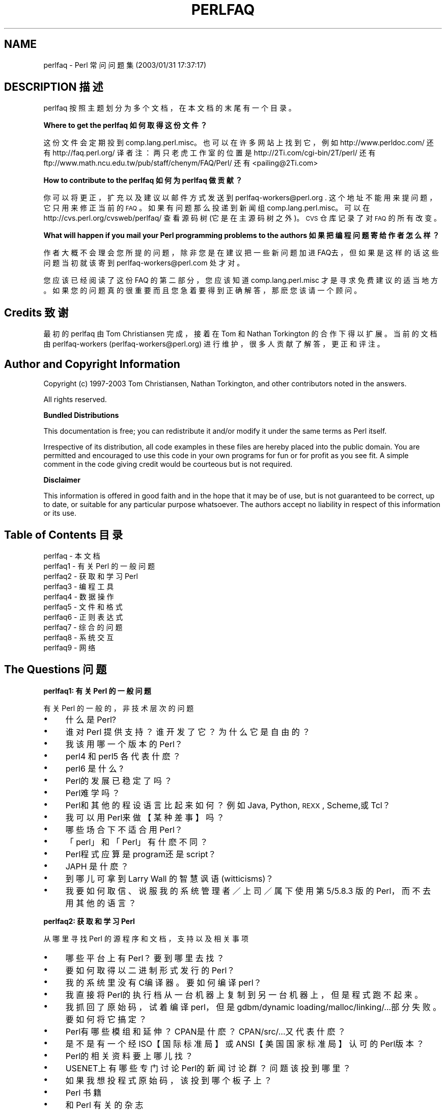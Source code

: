 .\" Automatically generated by Pod::Man v1.37, Pod::Parser v1.14
.\"
.\" Standard preamble:
.\" ========================================================================
.de Sh \" Subsection heading
.br
.if t .Sp
.ne 5
.PP
\fB\\$1\fR
.PP
..
.de Sp \" Vertical space (when we can't use .PP)
.if t .sp .5v
.if n .sp
..
.de Vb \" Begin verbatim text
.ft CW
.nf
.ne \\$1
..
.de Ve \" End verbatim text
.ft R
.fi
..
.\" Set up some character translations and predefined strings.  \*(-- will
.\" give an unbreakable dash, \*(PI will give pi, \*(L" will give a left
.\" double quote, and \*(R" will give a right double quote.  | will give a
.\" real vertical bar.  \*(C+ will give a nicer C++.  Capital omega is used to
.\" do unbreakable dashes and therefore won't be available.  \*(C` and \*(C'
.\" expand to `' in nroff, nothing in troff, for use with C<>.
.tr \(*W-|\(bv\*(Tr
.ds C+ C\v'-.1v'\h'-1p'\s-2+\h'-1p'+\s0\v'.1v'\h'-1p'
.ie n \{\
.    ds -- \(*W-
.    ds PI pi
.    if (\n(.H=4u)&(1m=24u) .ds -- \(*W\h'-12u'\(*W\h'-12u'-\" diablo 10 pitch
.    if (\n(.H=4u)&(1m=20u) .ds -- \(*W\h'-12u'\(*W\h'-8u'-\"  diablo 12 pitch
.    ds L" ""
.    ds R" ""
.    ds C` ""
.    ds C' ""
'br\}
.el\{\
.    ds -- \|\(em\|
.    ds PI \(*p
.    ds L" ``
.    ds R" ''
'br\}
.\"
.\" If the F register is turned on, we'll generate index entries on stderr for
.\" titles (.TH), headers (.SH), subsections (.Sh), items (.Ip), and index
.\" entries marked with X<> in POD.  Of course, you'll have to process the
.\" output yourself in some meaningful fashion.
.if \nF \{\
.    de IX
.    tm Index:\\$1\t\\n%\t"\\$2"
..
.    nr % 0
.    rr F
.\}
.\"
.\" For nroff, turn off justification.  Always turn off hyphenation; it makes
.\" way too many mistakes in technical documents.
.hy 0
.if n .na
.\"
.\" Accent mark definitions (@(#)ms.acc 1.5 88/02/08 SMI; from UCB 4.2).
.\" Fear.  Run.  Save yourself.  No user-serviceable parts.
.    \" fudge factors for nroff and troff
.if n \{\
.    ds #H 0
.    ds #V .8m
.    ds #F .3m
.    ds #[ \f1
.    ds #] \fP
.\}
.if t \{\
.    ds #H ((1u-(\\\\n(.fu%2u))*.13m)
.    ds #V .6m
.    ds #F 0
.    ds #[ \&
.    ds #] \&
.\}
.    \" simple accents for nroff and troff
.if n \{\
.    ds ' \&
.    ds ` \&
.    ds ^ \&
.    ds , \&
.    ds ~ ~
.    ds /
.\}
.if t \{\
.    ds ' \\k:\h'-(\\n(.wu*8/10-\*(#H)'\'\h"|\\n:u"
.    ds ` \\k:\h'-(\\n(.wu*8/10-\*(#H)'\`\h'|\\n:u'
.    ds ^ \\k:\h'-(\\n(.wu*10/11-\*(#H)'^\h'|\\n:u'
.    ds , \\k:\h'-(\\n(.wu*8/10)',\h'|\\n:u'
.    ds ~ \\k:\h'-(\\n(.wu-\*(#H-.1m)'~\h'|\\n:u'
.    ds / \\k:\h'-(\\n(.wu*8/10-\*(#H)'\z\(sl\h'|\\n:u'
.\}
.    \" troff and (daisy-wheel) nroff accents
.ds : \\k:\h'-(\\n(.wu*8/10-\*(#H+.1m+\*(#F)'\v'-\*(#V'\z.\h'.2m+\*(#F'.\h'|\\n:u'\v'\*(#V'
.ds 8 \h'\*(#H'\(*b\h'-\*(#H'
.ds o \\k:\h'-(\\n(.wu+\w'\(de'u-\*(#H)/2u'\v'-.3n'\*(#[\z\(de\v'.3n'\h'|\\n:u'\*(#]
.ds d- \h'\*(#H'\(pd\h'-\w'~'u'\v'-.25m'\f2\(hy\fP\v'.25m'\h'-\*(#H'
.ds D- D\\k:\h'-\w'D'u'\v'-.11m'\z\(hy\v'.11m'\h'|\\n:u'
.ds th \*(#[\v'.3m'\s+1I\s-1\v'-.3m'\h'-(\w'I'u*2/3)'\s-1o\s+1\*(#]
.ds Th \*(#[\s+2I\s-2\h'-\w'I'u*3/5'\v'-.3m'o\v'.3m'\*(#]
.ds ae a\h'-(\w'a'u*4/10)'e
.ds Ae A\h'-(\w'A'u*4/10)'E
.    \" corrections for vroff
.if v .ds ~ \\k:\h'-(\\n(.wu*9/10-\*(#H)'\s-2\u~\d\s+2\h'|\\n:u'
.if v .ds ^ \\k:\h'-(\\n(.wu*10/11-\*(#H)'\v'-.4m'^\v'.4m'\h'|\\n:u'
.    \" for low resolution devices (crt and lpr)
.if \n(.H>23 .if \n(.V>19 \
\{\
.    ds : e
.    ds 8 ss
.    ds o a
.    ds d- d\h'-1'\(ga
.    ds D- D\h'-1'\(hy
.    ds th \o'bp'
.    ds Th \o'LP'
.    ds ae ae
.    ds Ae AE
.\}
.rm #[ #] #H #V #F C
.\" ========================================================================
.\"
.IX Title "PERLFAQ 7"
.TH PERLFAQ 7 "2003-11-25" "perl v5.8.3" "Perl Programmers Reference Guide"
.SH "NAME"
perlfaq \- Perl 常问问题集 (2003/01/31 17:37:17)
.SH "DESCRIPTION 描述"
.IX Header "DESCRIPTION"
perlfaq 按照主题划分为多个文档，在本文档的末尾有一个目录。
.Sh "Where to get the perlfaq 如何取得这份文件？"
.IX Subsection "Where to get the perlfaq"
这份文件会定期投到 comp.lang.perl.misc。也可以在许多网站上找到它，例如
http://www.perldoc.com/ 还有 http://faq.perl.org/
译者注：两只老虎工作室的位置是 http://2Ti.com/cgi-bin/2T/perl/ 还有
ftp://www.math.ncu.edu.tw/pub/staff/chenym/FAQ/Perl/
还有 <pailing@2Ti.com>
.Sh "How to contribute to the perlfaq  如何为 perlfaq 做贡献？"
.IX Subsection "How to contribute to the perlfaq"
你可以将更正，扩充以及建议以邮件方式发送到
perlfaq\-workers@perl.org .  这个地址不能用来提问题，它只用来修正当前的 \s-1FAQ\s0。如果有问题那么投递到新闻组 comp.lang.perl.misc。可以在 http://cvs.perl.org/cvsweb/perlfaq/ 查看源码树 (它是在主源码树之外)。\s-1CVS\s0 仓库记录了对 \s-1FAQ\s0 的所有改变。
.Sh "What will happen if you mail your Perl programming problems to the authors 如果把编程问题寄给作者怎么样？"
.IX Subsection "What will happen if you mail your Perl programming problems to the authors"
作者大概不会理会您所提的问题，除非您是在建议把一些新问题加进 FAQ去，但如果是这样的话这些问题当初就该寄到 perlfaq\-workers@perl.com 处才对。
.PP
您应该已经阅读了这份 FAQ 的第二部分，您应该知道 comp.lang.perl.misc 才是寻求免费建议的适当地方。如果您的问题真的很重要而且您急着要得到正确解答，那麽您该请一个顾问。
.SH "Credits 致谢"
.IX Header "Credits"
最初的 perlfaq 由 Tom Christiansen 完成，接着在 Tom 和 Nathan Torkington 的合作下得以扩展。当前的文档由 perlfaq-workers (perlfaq\-workers@perl.org) 进行维护，很多人贡献了解答，更正和评注。
.SH "Author and Copyright Information"
.IX Header "Author and Copyright Information"
Copyright (c) 1997\-2003 Tom Christiansen, Nathan Torkington, and 
other contributors noted in the answers.
.PP
All rights reserved.
.Sh "Bundled Distributions"
.IX Subsection "Bundled Distributions"
This documentation is free; you can redistribute it and/or modify it
under the same terms as Perl itself.
.PP
Irrespective of its distribution, all code examples in these files
are hereby placed into the public domain.  You are permitted and
encouraged to use this code in your own programs for fun
or for profit as you see fit.  A simple comment in the code giving
credit would be courteous but is not required.
.Sh "Disclaimer"
.IX Subsection "Disclaimer"
This information is offered in good faith and in the hope that it may
be of use, but is not guaranteed to be correct, up to date, or suitable
for any particular purpose whatsoever.  The authors accept no liability
in respect of this information or its use.
.SH "Table of Contents 目录"
.IX Header "Table of Contents"
.IP "perlfaq  \- 本文档" 4
.IX Item "perlfaq  - this document"
.PD 0
.IP "perlfaq1 \- 有关 Perl 的一般问题" 4
.IX Item "perlfaq1 - General Questions About Perl"
.IP "perlfaq2 \- 获取和学习 Perl" 4
.IX Item "perlfaq2 - Obtaining and Learning about Perl"
.IP "perlfaq3 \- 编程工具" 4
.IX Item "perlfaq3 - Programming Tools"
.IP "perlfaq4 \- 数据操作" 4
.IX Item "perlfaq4 - Data Manipulation"
.IP "perlfaq5 \- 文件和格式" 4
.IX Item "perlfaq5 - Files and Formats"
.IP "perlfaq6 \- 正则表达式" 4
.IX Item "perlfaq6 - Regular Expressions"
.IP "perlfaq7 \- 综合的问题" 4
.IX Item "perlfaq7 - General Perl Language Issues"
.IP "perlfaq8 \- 系统交互" 4
.IX Item "perlfaq8 - System Interaction"
.IP "perlfaq9 \- 网络" 4
.IX Item "perlfaq9 - Networking"
.PD
.SH "The Questions 问题"
.IX Header "The Questions"
.Sh "perlfaq1: 有关 Perl 的一般问题"
.IX Subsection "perlfaq1: General Questions About Perl"
有关 Perl 的一般的，非技术层次的问题
.IP "\(bu" 4
什么是 Perl?
.IP "\(bu" 4
谁对 Perl 提供支持？谁开发了它？为什么它是自由的？
.IP "\(bu" 4
我该用哪一个版本的 Perl？
.IP "\(bu" 4
perl4 和 perl5 各代表什麽？
.IP "\(bu" 4
perl6 是什么?
.IP "\(bu" 4
Perl的发展已稳定了吗？
.IP "\(bu" 4
Perl难学吗？
.IP "\(bu" 4
Perl和其他的程设语言比起来如何？例如 Java, Python, \s-1REXX\s0, Scheme,或 Tcl？
.IP "\(bu" 4
我可以用 Perl来做【某种差事】吗？
.IP "\(bu" 4
哪些场合下不适合用 Perl？
.IP "\(bu" 4
「perl」和「Perl」有什麽不同？
.IP "\(bu" 4
Perl程式应算是 program还是 script？
.IP "\(bu" 4
JAPH 是什麽？
.IP "\(bu" 4
到哪儿可拿到 Larry Wall 的智慧讽语 (witticisms)？
.IP "\(bu" 4
我要如何取信、说服我的系统管理者／上司／属下使用第 5/5.8.3 版的 Perl，而不去用其他的语言？
.Sh "perlfaq2: 获取和学习 Perl"
.IX Subsection "perlfaq2: Obtaining and Learning about Perl"
从哪里寻找 Perl 的源程序和文档，支持以及相关事项
.IP "\(bu" 4
哪些平台上有 Perl？要到哪里去找？
.IP "\(bu" 4
要如何取得以二进制形式发行的 Perl？
.IP "\(bu" 4
我的系统里没有 C编译器。要如何编译 perl？
.IP "\(bu" 4
我直接将 Perl的执行档从一台机器上复制到另一台机器上，但是程式跑不起来。
.IP "\(bu" 4
我抓回了原始码，试着编译 perl，但是 gdbm/dynamic loading/malloc/linking/...部分失败。要如何将它搞定？
.IP "\(bu" 4
Perl有哪些模组和延伸？ CPAN是什麽？ CPAN/src/...又代表什麽？
.IP "\(bu" 4
是不是有一个经 ISO【国际标准局】或 ANSI【美国国家标准局】认可的 Perl版本？
.IP "\(bu" 4
Perl的相关资料要上哪儿找？
.IP "\(bu" 4
USENET上有哪些专门讨论 Perl的新闻讨论群？问题该投到哪里？
.IP "\(bu" 4
如果我想投程式原始码，该投到哪个板子上？
.IP "\(bu" 4
Perl 书籍
.IP "\(bu" 4
和 Perl 有关的杂志
.IP "\(bu" 4
网路上的 Perl：接触 FTP 和 WWW
.IP "\(bu" 4
有哪些讨论 Perl 的邮件列表？
.IP "\(bu" 4
comp.lang.perl.misc 的档案库
.IP "\(bu" 4
如何购买商业版本的 Perl？
.IP "\(bu" 4
如果发现 bugs要向何处报告？
.IP "\(bu" 4
什麽是 perl.com? Perl Mongers? pm.org? perl.org? cpan.org?
.Sh "perlfaq3: 编程工具"
.IX Subsection "perlfaq3: Programming Tools"
编程工具和编程支持
.IP "\(bu" 4
我如何作 (任何事)?
.IP "\(bu" 4
如何以交互的方式使用 Perl?
.IP "\(bu" 4
有 Perl shell吗?
.IP "\(bu" 4
怎样查找我的系统中安装了哪些模块
.IP "\(bu" 4
如何替我的 Perl 程式除虫?
.IP "\(bu" 4
如何检测 (profile) 我的 perl 程式?
.IP "\(bu" 4
如何替我的 Perl程式作交叉参考 (cross-reference)?
.IP "\(bu" 4
有 Perl专用的美化列印程式 (pretty-printer)吗?
.IP "\(bu" 4
有 Perl的 ctags 吗?
.IP "\(bu" 4
有没有一个 \s-1IDE\s0 或图形界面的 Perl 编辑器？
.IP "\(bu" 4
哪儿有 vi 用的 Perl 宏？
.IP "\(bu" 4
给 emacs用的 perl模式又要去哪抓呢?
.IP "\(bu" 4
如何在 Perl里使用 curses?
.IP "\(bu" 4
X或 Tk如何与 Perl配合呢?
.IP "\(bu" 4
如何不靠 CGI或 Tk 帮助作出简单的目录（选单）?
.IP "\(bu" 4
如何让我的 Perl程式跑得更快些?
.IP "\(bu" 4
如何让我的 Perl 程序少用一些内存？
.IP "\(bu" 4
把局部变量的引用返回是不安全的做法吗?
.IP "\(bu" 4
我如何释放一个数组或散列以缩小我的程式尺寸?
.IP "\(bu" 4
如何让我的 CGI脚本 (script)执行起来更有效率?
.IP "\(bu" 4
如何隐藏 Perl程式的原始码?
.IP "\(bu" 4
如何把我的 Perl程式码编译成 byte code或 C?
.IP "\(bu" 4
怎样把 Perl 编译成 Java?
.IP "\(bu" 4
如何才能让 \f(CW\*(C`#!perl\*(C'\fR 在 [\s-1MS\-DOS\s0,NT,...] 下起作用?
.IP "\(bu" 4
我能利用命令行写出有用的程式吗?
.IP "\(bu" 4
为何一行的 perl 程式无法在我的 DOS/Mac/VMS系统上运作?
.IP "\(bu" 4
我得去哪里学 Perl的 CGI或是 Web程式设计呢?
.IP "\(bu" 4
从哪里可以学习面向对象的 Perl 编程？
.IP "\(bu" 4
从哪里可以学习将 Perl 与 C 连接？[h2xs, xsubpp]
.IP "\(bu" 4
我已经阅读了 perlembed,perlguts 等等，但是还是不能在我的 C 程序中嵌入 perl；我作错了什么？
.IP "\(bu" 4
我试着运行我的脚本时，看到了这样的消息。它是什么意思？
.IP "\(bu" 4
什么是 MakeMaker?
.Sh "perlfaq4: 数据操作"
.IX Subsection "perlfaq4: Data Manipulation"
操纵数字，日期，字符串，数组，散列以及各种其他数据类型。
.IP "\(bu" 4
Why am I getting long decimals (eg, 19.9499999999999) instead of the numbers I should be getting (eg, 19.95)?
.IP "\(bu" 4
Why isn't my octal data interpreted correctly?
.IP "\(bu" 4
Does Perl have a \fIround()\fR function?  What about \fIceil()\fR and \fIfloor()\fR?  Trig functions?
.IP "\(bu" 4
How do I convert between numeric representations?
.IP "\(bu" 4
Why doesn't & work the way I want it to?
.IP "\(bu" 4
How do I multiply matrices?
.IP "\(bu" 4
How do I perform an operation on a series of integers?
.IP "\(bu" 4
How can I output Roman numerals?
.IP "\(bu" 4
Why aren't my random numbers random?
.IP "\(bu" 4
How do I get a random number between X and Y?
.IP "\(bu" 4
How do I find the day or week of the year?
.IP "\(bu" 4
How do I find the current century or millennium?
.IP "\(bu" 4
How can I compare two dates and find the difference?
.IP "\(bu" 4
How can I take a string and turn it into epoch seconds?
.IP "\(bu" 4
How can I find the Julian Day?
.IP "\(bu" 4
How do I find yesterday's date?
.IP "\(bu" 4
Does Perl have a Year 2000 problem?  Is Perl Y2K compliant?
.IP "\(bu" 4
How do I validate input?
.IP "\(bu" 4
How do I unescape a string?
.IP "\(bu" 4
How do I remove consecutive pairs of characters?
.IP "\(bu" 4
How do I expand function calls in a string?
.IP "\(bu" 4
How do I find matching/nesting anything?
.IP "\(bu" 4
How do I reverse a string?
.IP "\(bu" 4
How do I expand tabs in a string?
.IP "\(bu" 4
How do I reformat a paragraph?
.IP "\(bu" 4
How can I access or change N characters of a string?
.IP "\(bu" 4
How do I change the Nth occurrence of something?
.IP "\(bu" 4
How can I count the number of occurrences of a substring within a string?
.IP "\(bu" 4
How do I capitalize all the words on one line?
.IP "\(bu" 4
How can I split a [character] delimited string except when inside [character]?
.IP "\(bu" 4
How do I strip blank space from the beginning/end of a string?
.IP "\(bu" 4
How do I pad a string with blanks or pad a number with zeroes?
.IP "\(bu" 4
How do I extract selected columns from a string?
.IP "\(bu" 4
How do I find the soundex value of a string?
.IP "\(bu" 4
How can I expand variables in text strings?
.IP "\(bu" 4
What's wrong with always quoting \*(L"$vars\*(R"?
.IP "\(bu" 4
Why don't my <<\s-1HERE\s0 documents work?
.IP "\(bu" 4
What is the difference between a list and an array?
.IP "\(bu" 4
What is the difference between \f(CW$array\fR[1] and \f(CW@array\fR[1]?
.IP "\(bu" 4
How can I remove duplicate elements from a list or array?
.IP "\(bu" 4
How can I tell whether a certain element is contained in a list or array?
.IP "\(bu" 4
How do I compute the difference of two arrays?  How do I compute the intersection of two arrays?
.IP "\(bu" 4
How do I test whether two arrays or hashes are equal?
.IP "\(bu" 4
How do I find the first array element for which a condition is true?
.IP "\(bu" 4
How do I handle linked lists?
.IP "\(bu" 4
How do I handle circular lists?
.IP "\(bu" 4
How do I shuffle an array randomly?
.IP "\(bu" 4
How do I process/modify each element of an array?
.IP "\(bu" 4
How do I select a random element from an array?
.IP "\(bu" 4
How do I permute N elements of a list?
.IP "\(bu" 4
How do I sort an array by (anything)?
.IP "\(bu" 4
How do I manipulate arrays of bits?
.IP "\(bu" 4
Why does \fIdefined()\fR return true on empty arrays and hashes?
.IP "\(bu" 4
How do I process an entire hash?
.IP "\(bu" 4
What happens if I add or remove keys from a hash while iterating over it?
.IP "\(bu" 4
How do I look up a hash element by value?
.IP "\(bu" 4
How can I know how many entries are in a hash?
.IP "\(bu" 4
How do I sort a hash (optionally by value instead of key)?
.IP "\(bu" 4
How can I always keep my hash sorted?
.IP "\(bu" 4
What's the difference between \*(L"delete\*(R" and \*(L"undef\*(R" with hashes?
.IP "\(bu" 4
Why don't my tied hashes make the defined/exists distinction?
.IP "\(bu" 4
How do I reset an \fIeach()\fR operation part-way through?
.IP "\(bu" 4
How can I get the unique keys from two hashes?
.IP "\(bu" 4
How can I store a multidimensional array in a \s-1DBM\s0 file?
.IP "\(bu" 4
How can I make my hash remember the order I put elements into it?
.IP "\(bu" 4
Why does passing a subroutine an undefined element in a hash create it?
.IP "\(bu" 4
How can I make the Perl equivalent of a C structure/\*(C+ class/hash or array of hashes or arrays?
.IP "\(bu" 4
How can I use a reference as a hash key?
.IP "\(bu" 4
How do I handle binary data correctly?
.IP "\(bu" 4
How do I determine whether a scalar is a number/whole/integer/float?
.IP "\(bu" 4
How do I keep persistent data across program calls?
.IP "\(bu" 4
How do I print out or copy a recursive data structure?
.IP "\(bu" 4
How do I define methods for every class/object?
.IP "\(bu" 4
How do I verify a credit card checksum?
.IP "\(bu" 4
How do I pack arrays of doubles or floats for \s-1XS\s0 code?
.Sh "perlfaq5: 文件和格式"
.IX Subsection "perlfaq5: Files and Formats"
I/O and the \*(L"f\*(R" issues: filehandles, flushing, formats, and footers.
.IP "\(bu" 4
How do I flush/unbuffer an output filehandle?  Why must I do this?
.IP "\(bu" 4
How do I change one line in a file/delete a line in a file/insert a line in the middle of a file/append to the beginning of a file?
.IP "\(bu" 4
How do I count the number of lines in a file?
.IP "\(bu" 4
How can I use Perl's \f(CW\*(C`\-i\*(C'\fR option from within a program?
.IP "\(bu" 4
How do I make a temporary file name?
.IP "\(bu" 4
How can I manipulate fixed-record-length files?
.IP "\(bu" 4
How can I make a filehandle local to a subroutine?  How do I pass filehandles between subroutines?  How do I make an array of filehandles?
.IP "\(bu" 4
How can I use a filehandle indirectly?
.IP "\(bu" 4
How can I set up a footer format to be used with \fIwrite()\fR?
.IP "\(bu" 4
How can I \fIwrite()\fR into a string?
.IP "\(bu" 4
How can I output my numbers with commas added?
.IP "\(bu" 4
How can I translate tildes (~) in a filename?
.IP "\(bu" 4
How come when I open a file read-write it wipes it out?
.IP "\(bu" 4
Why do I sometimes get an \*(L"Argument list too long\*(R" when I use <*>?
.IP "\(bu" 4
Is there a leak/bug in \fIglob()\fR?
.IP "\(bu" 4
How can I open a file with a leading \*(L">\*(R" or trailing blanks?
.IP "\(bu" 4
How can I reliably rename a file?
.IP "\(bu" 4
How can I lock a file?
.IP "\(bu" 4
Why can't I just open(\s-1FH\s0, ">file.lock")?
.IP "\(bu" 4
I still don't get locking.  I just want to increment the number in the file.  How can I do this?
.IP "\(bu" 4
All I want to do is append a small amount of text to the end of a file.  Do I still have to use locking?
.IP "\(bu" 4
How do I randomly update a binary file?
.IP "\(bu" 4
How do I get a file's timestamp in perl?
.IP "\(bu" 4
How do I set a file's timestamp in perl?
.IP "\(bu" 4
How do I print to more than one file at once?
.IP "\(bu" 4
How can I read in an entire file all at once?
.IP "\(bu" 4
How can I read in a file by paragraphs?
.IP "\(bu" 4
How can I read a single character from a file?  From the keyboard?
.IP "\(bu" 4
How can I tell whether there's a character waiting on a filehandle?
.IP "\(bu" 4
How do I do a \f(CW\*(C`tail \-f\*(C'\fR in perl?
.IP "\(bu" 4
How do I \fIdup()\fR a filehandle in Perl?
.IP "\(bu" 4
How do I close a file descriptor by number?
.IP "\(bu" 4
Why can't I use \*(L"C:\etemp\efoo\*(R" in \s-1DOS\s0 paths?  What doesn't `C:\etemp\efoo.exe` work?
.IP "\(bu" 4
Why doesn't glob(\*(L"*.*\*(R") get all the files?
.IP "\(bu" 4
Why does Perl let me delete read-only files?  Why does \f(CW\*(C`\-i\*(C'\fR clobber protected files?  Isn't this a bug in Perl?
.IP "\(bu" 4
How do I select a random line from a file?
.IP "\(bu" 4
Why do I get weird spaces when I print an array of lines?
.Sh "perlfaq6: 正则表达式"
.IX Subsection "perlfaq6: Regular Expressions"
模式匹配和正则表达式。
.IP "\(bu" 4
我该如何使用正规表示式才不至於写出不合语法且难以维护的程式码?
.IP "\(bu" 4
我无法匹配超过一行的内容，哪里出了问题?
.IP "\(bu" 4
我如何取出位於不同行的两个模式间之内容?
.IP "\(bu" 4
我把一个正规表示式放入 $/但却没有用。错在哪里?
.IP "\(bu" 4
如何在 LHS端【译注：式子中运算元左端部份】作不区别大小写式的替换，但在 RHS端【右端】保留大小写区别?
.IP "\(bu" 4
如何使 \f(CW\*(C`\ew\*(C'\fR 对应到附重音记号 (accented)的字元?
.IP "\(bu" 4
如何作一个适合不同 locale【译注：语言环境，国家地区在文字编码上各自的惯例】的 \f(CW\*(C`/[a\-zA\-Z]/\*(C'\fR 对应?
.IP "\(bu" 4
在一个正规表示式里如何引入 (quote) 变量?
.IP "\(bu" 4
\f(CW\*(C`/o\*(C'\fR 到底是干麽用的?
.IP "\(bu" 4
如何使用正规表示式将档案中 C语言样式的注解删掉?
.IP "\(bu" 4
我能用 Perl的正规表示式去对应成对的符号吗?
.IP "\(bu" 4
有人说正规表示式很贪婪，那是什麽意思?该如何避免它所带来的问题?
.IP "\(bu" 4
如何处理每一行的每个字?
.IP "\(bu" 4
我如何印出文字出现频率或行出现频率的纲要?
.IP "\(bu" 4
如何能作近似对应?
.IP "\(bu" 4
我如何有效率地一次对应多个正规表示式?
.IP "\(bu" 4
为何我用 \f(CW\*(C`\eb\*(C'\fR 作字界搜寻时会失败呢?
.IP "\(bu" 4
为什麽每当我用 $&, $`,或 $'时程式的速度就慢下来了呢?
.IP "\(bu" 4
正规表示式中的 \f(CW\*(C`\eG\*(C'\fR 能给我什麽好处?
.IP "\(bu" 4
Perl正规表示引擎是 DFA 或 NFA?它们是 POSIX 相容的吗?
.IP "\(bu" 4
在无返回值上下文中用 grep或 map有什麽不对?
.IP "\(bu" 4
如何对应多位元组字母所构成的字串?
.IP "\(bu" 4
如何匹配用户提供的模式？
.Sh "perlfaq7: 综合的问题"
.IX Subsection "perlfaq7: General Perl Language Issues"
综合的 Perl 语言问题，不适于在其他所有段落中讨论的问题
.IP "\(bu" 4
我能拿到 Perl的 BNF/yacc/RE吗？
.IP "\(bu" 4
$@%*这些符号是什麽意思？我怎麽知道何时该使用他们呢？
.IP "\(bu" 4
字串加引号或使用分号及逗号是否绝对必要/还是完全没必要？
.IP "\(bu" 4
我如何跳过一些传回值？
.IP "\(bu" 4
我如何暂时滤掉警告讯息？
.IP "\(bu" 4
什麽是一个扩充 (extension)？
.IP "\(bu" 4
为何 Perl运算子的优先顺序和 C的不一样？
.IP "\(bu" 4
我如何声明/创建一个数据结构？
.IP "\(bu" 4
如何创建一个模块？
.IP "\(bu" 4
如何创建一个类？
.IP "\(bu" 4
如何知道一个变量是否是污染的？
.IP "\(bu" 4
什么是闭包？
.IP "\(bu" 4
什么是变量自杀，我应该怎样防止它？
.IP "\(bu" 4
如何传递/返回一个{函数 Function, 文件句柄 FileHandle, 数组 Array, 散列 Hash, 方法 Method, 正则表达式 Regex}?
.IP "\(bu" 4
如何创建一个静态变量？
.IP "\(bu" 4
动态和静态作用域有什么区别？\fIlocal()\fR 和 \fImy()\fR 呢?
.IP "\(bu" 4
在存在同名内部变量的作用域中，如何存取一个动态变量？
.IP "\(bu" 4
深连接和浅连接有什么不同？
.IP "\(bu" 4
为什么 "my($foo) = <\s-1FILE\s0>;" 不工作？
.IP "\(bu" 4
如何重定义一个内建函数，操作符 或者方法？
.IP "\(bu" 4
调用函数时 &foo 和 \fIfoo()\fR 的形式有什么不同?
.IP "\(bu" 4
如何创建一个分支语句？
.IP "\(bu" 4
如何捕获对未定义变量，函数或方法的访问？
.IP "\(bu" 4
为什么找不到包含在同一个文件中的方法？
.IP "\(bu" 4
如何找到当前的包？
.IP "\(bu" 4
如何注释掉大块的 perl 代码？
.IP "\(bu" 4
如何清空一个包？
.IP "\(bu" 4
如何使用变量值作为一个变量名？
.IP "\(bu" 4
\*(L"bad interpreter\*(R" 是什么意思?
.Sh "perlfaq8: 系统交互"
.IX Subsection "perlfaq8: System Interaction"
进程间通信 (\s-1IPC\s0), 用户界面控制 (键盘，屏幕和指点设备)。
.IP "\(bu" 4
如何找出正在运行的操作系统？
.IP "\(bu" 4
为什么 \fIexec()\fR 不返回?
.IP "\(bu" 4
如何对键盘／萤幕／滑鼠做些花样？
.IP "\(bu" 4
如何打印有颜色的内容？
.IP "\(bu" 4
如何只读取一个键而不等待按下回车？
.IP "\(bu" 4
如何检测键盘上已有输入？
.IP "\(bu" 4
如何清屏？
.IP "\(bu" 4
如何获取屏幕大小？
.IP "\(bu" 4
如何向使用者询问密码？
.IP "\(bu" 4
如何读写串口？
.IP "\(bu" 4
如何解码加密的口令文件？
.IP "\(bu" 4
如何在后台开启进程？
.IP "\(bu" 4
如何截获控制字符/信号？
.IP "\(bu" 4
在 Unix 系统中如何修改 shadow 文件？
.IP "\(bu" 4
如何设置时间和日期？
.IP "\(bu" 4
如何 \fIsleep()\fR 或 \fIalarm()\fR 少于一秒的时间?
.IP "\(bu" 4
如何测度少于一秒的时间？
.IP "\(bu" 4
如何做 atexit()或 setjmp()/longjmp()的动作？（异常处理）
.IP "\(bu" 4
为何我的 sockets程式在 System V (Solaris)系统下不能用？「不支持的协议」这个错误讯息又是什麽意思？
.IP "\(bu" 4
如何从 Perl里呼叫系统中独特的 C函数？
.IP "\(bu" 4
在哪里可以找引入档来做 ioctl()或 syscall()？
.IP "\(bu" 4
为何 setuid perl程式会抱怨关於系统核心的问题？
.IP "\(bu" 4
如何打开对某程式既输入又输出的管道 (pipe)？
.IP "\(bu" 4
为何用 system()却得不到一个指令的输出呢？
.IP "\(bu" 4
如何补捉外部指令的 STDERR？
.IP "\(bu" 4
为何当管道开启失败时 open()不会传回错误讯息？
.IP "\(bu" 4
在输出值是空的情境里使用反向引号有何不对？
.IP "\(bu" 4
如何不经过 shell处理来呼叫反向引号？
.IP "\(bu" 4
为何给了 EOF（Unix上是 ^D，MS-DOS上是 ^Z）後我的程式就不能从 STDIN读取东西了呢？
.IP "\(bu" 4
如何把 shell程式转成 perl？
.IP "\(bu" 4
perl能处理 telnet或 ftp 会话吗？
.IP "\(bu" 4
如何在 Perl里达到 Expect的功能？
.IP "\(bu" 4
有没有可能将 perl的指令列隐藏起来，以躲避像 "ps"之类的程式？
.IP "\(bu" 4
我在 perl script里 {更动目录，更改我的使用环境}。为何这些改变在程式执行完後就消失了呢？如何让我做的修改显露出来？
.IP "\(bu" 4
如何关闭一个程序的文件句柄而不用等它完成呢？
.IP "\(bu" 4
如何 fork 一个守护进程？
.IP "\(bu" 4
如何知道自己是否在交互地运行？
.IP "\(bu" 4
如何为缓慢的事件设置超时？
.IP "\(bu" 4
如何设置 \s-1CPU\s0 限额?
.IP "\(bu" 4
如何避免在 Unix 系统中产生僵尸进程？
.IP "\(bu" 4
如何使用 \s-1SQL\s0 数据库?
.IP "\(bu" 4
如何使 \fIsystem()\fR 在收到 control\-C 时退出?
.IP "\(bu" 4
如何无阻塞地打开一个文件？
.IP "\(bu" 4
如何从 \s-1CPAN\s0 安装模块?
.IP "\(bu" 4
require 和 use 的区别是什么？
.IP "\(bu" 4
如何设置我自己的模块/库路径？
.IP "\(bu" 4
如何将我自己的程序的路径加入到模块/库搜索路径中？
.IP "\(bu" 4
如何在运行时将一个目录加入到我的 include 路径中？
.IP "\(bu" 4
什么是 socket.ph，从哪儿可以得到它？
.Sh "perlfaq9: 网络"
.IX Subsection "perlfaq9: Networking"
网络通信，互联网以及少量有关 web 的内容
.IP "\(bu" 4
一个 \s-1CGI\s0 脚本的回应的正确格式是什么？
.IP "\(bu" 4
我的 \s-1CGI\s0 脚本从命令行执行正常，但是在浏览器中不行 (500 Server Error)。
.IP "\(bu" 4
如何从 \s-1CGI\s0 程序中得到好一点的错误提示？
.IP "\(bu" 4
如何将字符串中的 \s-1HTML\s0 删除？
.IP "\(bu" 4
如何展开 URL?
.IP "\(bu" 4
如何从用户的机器上下载文件？如何打开其他机器上的文件？
.IP "\(bu" 4
如何在 \s-1HTML\s0 添加一个弹出菜单?
.IP "\(bu" 4
如何获取 \s-1HTML\s0 文件?
.IP "\(bu" 4
如何根据提交的内容自动生成一个 \s-1HTML\s0 ?
.IP "\(bu" 4
如何解码或创建 web 中的 %\-encoding?
.IP "\(bu" 4
如何重定向到其他页面？
.IP "\(bu" 4
如何为我的网页加上密码？
.IP "\(bu" 4
如何用 Perl 修改我的 .htpasswd 和 .htgroup 文件?
.IP "\(bu" 4
如何确保用户不会在表单中输入使我的 CGI 脚本作坏事的值？
.IP "\(bu" 4
如何解释一个邮件头？
.IP "\(bu" 4
如何解码一个 CGI 表单？
.IP "\(bu" 4
如何检测一个有效的邮件地址？
.IP "\(bu" 4
如何解码一个 \s-1MIME/BASE64\s0 字符串?
.IP "\(bu" 4
如何返回用户的邮件地址？
.IP "\(bu" 4
如何发邮件？
.IP "\(bu" 4
如何使用 \s-1MIME\s0 来为邮件消息增加附件？
.IP "\(bu" 4
如何读邮件？
.IP "\(bu" 4
如何找到我的主机名/域名/IP 地址？
.IP "\(bu" 4
如何获取一篇新闻文章或活动的新闻组？
.IP "\(bu" 4
如何获取/上传一个 \s-1FTP\s0 文件?
.IP "\(bu" 4
如何进行远程过程调用 \s-1RPC\s0 ?
.SH "译者"
.B 萧百龄，两只老虎工作室，bbbush
